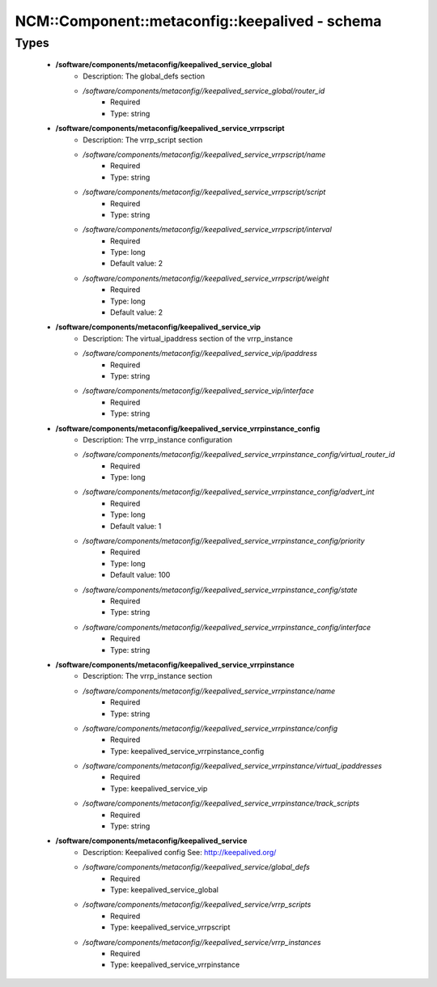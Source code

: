 ##################################################
NCM\::Component\::metaconfig\::keepalived - schema
##################################################

Types
-----

 - **/software/components/metaconfig/keepalived_service_global**
    - Description: The global_defs section
    - */software/components/metaconfig//keepalived_service_global/router_id*
        - Required
        - Type: string
 - **/software/components/metaconfig/keepalived_service_vrrpscript**
    - Description: The vrrp_script section
    - */software/components/metaconfig//keepalived_service_vrrpscript/name*
        - Required
        - Type: string
    - */software/components/metaconfig//keepalived_service_vrrpscript/script*
        - Required
        - Type: string
    - */software/components/metaconfig//keepalived_service_vrrpscript/interval*
        - Required
        - Type: long
        - Default value: 2
    - */software/components/metaconfig//keepalived_service_vrrpscript/weight*
        - Required
        - Type: long
        - Default value: 2
 - **/software/components/metaconfig/keepalived_service_vip**
    - Description: The virtual_ipaddress section of the vrrp_instance
    - */software/components/metaconfig//keepalived_service_vip/ipaddress*
        - Required
        - Type: string
    - */software/components/metaconfig//keepalived_service_vip/interface*
        - Required
        - Type: string
 - **/software/components/metaconfig/keepalived_service_vrrpinstance_config**
    - Description: The vrrp_instance configuration
    - */software/components/metaconfig//keepalived_service_vrrpinstance_config/virtual_router_id*
        - Required
        - Type: long
    - */software/components/metaconfig//keepalived_service_vrrpinstance_config/advert_int*
        - Required
        - Type: long
        - Default value: 1
    - */software/components/metaconfig//keepalived_service_vrrpinstance_config/priority*
        - Required
        - Type: long
        - Default value: 100
    - */software/components/metaconfig//keepalived_service_vrrpinstance_config/state*
        - Required
        - Type: string
    - */software/components/metaconfig//keepalived_service_vrrpinstance_config/interface*
        - Required
        - Type: string
 - **/software/components/metaconfig/keepalived_service_vrrpinstance**
    - Description: The vrrp_instance section
    - */software/components/metaconfig//keepalived_service_vrrpinstance/name*
        - Required
        - Type: string
    - */software/components/metaconfig//keepalived_service_vrrpinstance/config*
        - Required
        - Type: keepalived_service_vrrpinstance_config
    - */software/components/metaconfig//keepalived_service_vrrpinstance/virtual_ipaddresses*
        - Required
        - Type: keepalived_service_vip
    - */software/components/metaconfig//keepalived_service_vrrpinstance/track_scripts*
        - Required
        - Type: string
 - **/software/components/metaconfig/keepalived_service**
    - Description: Keepalived config See: http://keepalived.org/
    - */software/components/metaconfig//keepalived_service/global_defs*
        - Required
        - Type: keepalived_service_global
    - */software/components/metaconfig//keepalived_service/vrrp_scripts*
        - Required
        - Type: keepalived_service_vrrpscript
    - */software/components/metaconfig//keepalived_service/vrrp_instances*
        - Required
        - Type: keepalived_service_vrrpinstance
